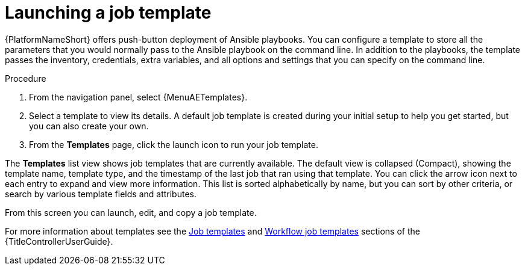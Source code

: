 [id="proc-gs-auto-op-launch-template"]

= Launching a job template

{PlatformNameShort} offers push-button deployment of Ansible playbooks. 
You can configure a template to store all the parameters that you would normally pass to the Ansible playbook on the command line. 
In addition to the playbooks, the template passes the inventory, credentials, extra variables, and all options and settings that you can specify on the command line.

.Procedure

. From the navigation panel, select {MenuAETemplates}.
. Select a template to view its details. A default job template is created during your initial setup to help you get started, but you can also create your own. 
. From the *Templates* page, click the launch icon to run your job template. 

The *Templates* list view shows job templates that are currently available. The default view is collapsed (Compact), showing the template name, template type, and the timestamp of the last job that ran using that template. You can click the arrow icon next to each entry to expand and view more information. This list is sorted alphabetically by name, but you can sort by other criteria, or search by various template fields and attributes. 

From this screen you can launch, edit, and copy a job template. 

For more information about templates see the link:{URLControllerUserGuide}/index#controller-job-templates[Job templates] and link:{URLControllerUserGuide}/index#controller-workflow-job-templates[Workflow job templates] sections of the {TitleControllerUserGuide}.

